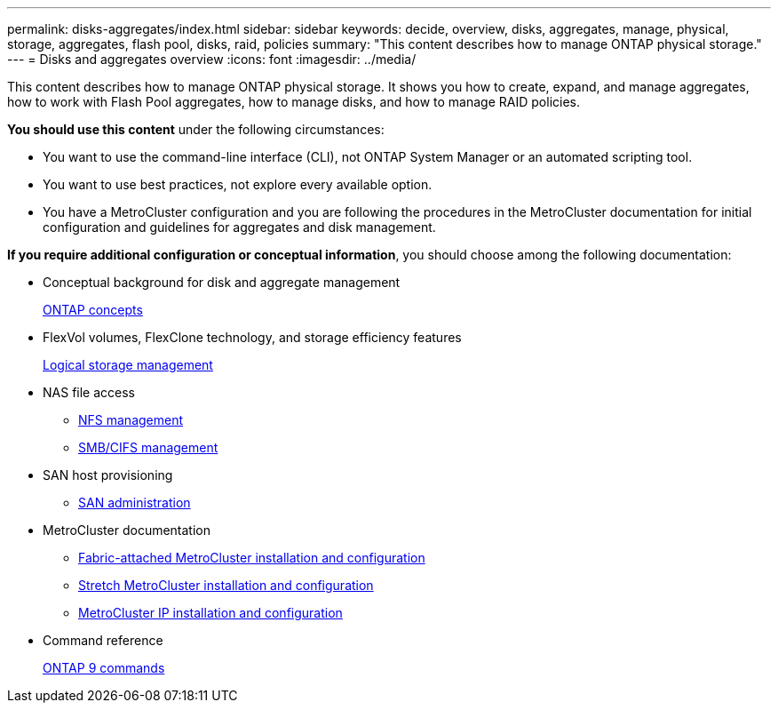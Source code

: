---
permalink: disks-aggregates/index.html
sidebar: sidebar
keywords: decide, overview, disks, aggregates, manage, physical, storage, aggregates, flash pool, disks, raid, policies
summary: "This content describes how to manage ONTAP physical storage."
---
= Disks and aggregates overview
:icons: font
:imagesdir: ../media/

[.lead]
This content describes how to manage ONTAP physical storage. It shows you how to create, expand, and manage aggregates, how to work with Flash Pool aggregates, how to manage disks, and how to manage RAID policies.

*You should use this content* under the following circumstances:

* You want to use the command-line interface (CLI), not ONTAP System Manager or an automated scripting tool.
* You want to use best practices, not explore every available option.
* You have a MetroCluster configuration and you are following the procedures in the MetroCluster documentation for initial configuration and guidelines for aggregates and disk management.

*If you require additional configuration or conceptual information*, you should choose among the following documentation:

* Conceptual background for disk and aggregate management
+
https://docs.netapp.com/us-en/ontap/concepts/index.html[ONTAP concepts]

* FlexVol volumes, FlexClone technology, and storage efficiency features
+
https://docs.netapp.com/us-en/ontap/volumes/index.html[Logical storage management]

* NAS file access
 ** https://docs.netapp.com/us-en/ontap/nfs-admin/index.html[NFS management]
 ** https://docs.netapp.com/us-en/ontap/smb-admin/index.html[SMB/CIFS management]
* SAN host provisioning
 ** https://docs.netapp.com/us-en/ontap/san-admin/index.html[SAN administration]
* MetroCluster documentation
 ** https://docs.netapp.com/us-en/ontap-metrocluster/install-fc/index.html[Fabric-attached MetroCluster installation and configuration]
 ** https://docs.netapp.com/us-en/ontap-metrocluster/install-stretch/index.html[Stretch MetroCluster installation and configuration]
 ** https://docs.netapp.com/us-en/ontap-metrocluster/install-ip/index.html[MetroCluster IP installation and configuration]
* Command reference
+
http://docs.netapp.com/ontap-9/topic/com.netapp.doc.dot-cm-cmpr/GUID-5CB10C70-AC11-41C0-8C16-B4D0DF916E9B.html[ONTAP 9 commands]
